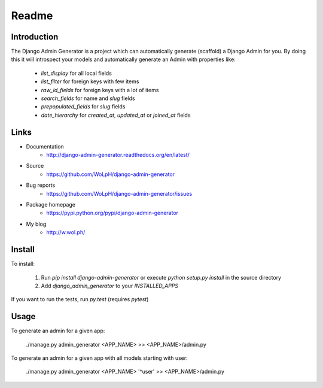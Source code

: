 Readme
======

Introduction
------------

.. image:: https://travis-ci.org/WoLpH/django-admin-generator.svg?branch=master
    :alt: Test Status
    :target: https://travis-ci.org/WoLpH/django-admin-generator

.. image:: https://coveralls.io/repos/WoLpH/django-admin-generator/badge.svg?branch=master
    :alt: Coverage Status
    :target: https://coveralls.io/r/WoLpH/django-admin-generator?branch=master

The Django Admin Generator is a project which can automatically generate
(scaffold) a Django Admin for you. By doing this it will introspect your
models and automatically generate an Admin with properties like:

 - `list_display` for all local fields
 - `list_filter` for foreign keys with few items
 - `raw_id_fields` for foreign keys with a lot of items
 - `search_fields` for name and `slug` fields
 - `prepopulated_fields` for `slug` fields
 - `date_hierarchy` for `created_at`, `updated_at` or `joined_at` fields

Links
-----

* Documentation
    - http://django-admin-generator.readthedocs.org/en/latest/
* Source
    - https://github.com/WoLpH/django-admin-generator
* Bug reports 
    - https://github.com/WoLpH/django-admin-generator/issues
* Package homepage
    - https://pypi.python.org/pypi/django-admin-generator
* My blog
    - http://w.wol.ph/

Install
-------

To install:

 1. Run `pip install django-admin-generator` or execute `python setup.py install` in the source directory
 2. Add `django_admin_generator` to your `INSTALLED_APPS`
 
If you want to run the tests, run `py.test` (requires `pytest`)

Usage
-----

To generate an admin for a given app:

    ./manage.py admin_generator <APP_NAME> >> <APP_NAME>/admin.py

To generate an admin for a given app with all models starting with user:

    ./manage.py admin_generator <APP_NAME> '^user' >> <APP_NAME>/admin.py

